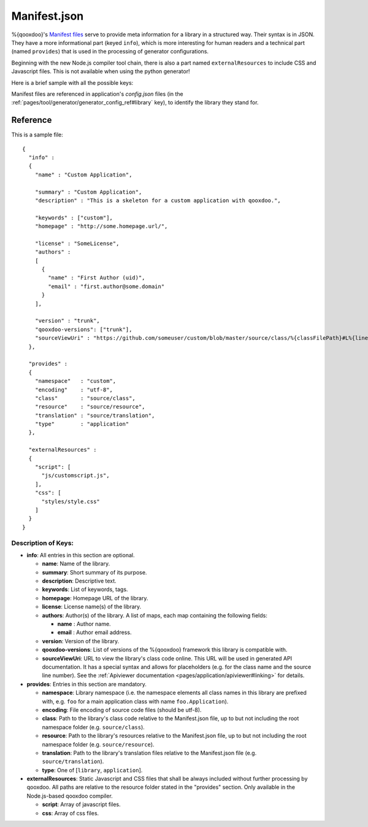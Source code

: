 .. _pages/application_structure/manifest#manifest.json:

Manifest.json
*************

%{qooxdoo}'s `Manifest files <http://en.wikipedia.org/wiki/Manifest_file>`_ serve to provide meta information for a library in a structured way. Their syntax is in JSON. They have a more informational part (keyed ``info``), which is more interesting for human readers and a technical part (named ``provides``) that is used in the processing of generator configurations. 

Beginning with the new Node.js compiler tool chain, there is also a part named ``externalResources`` to include CSS and Javascript files. This is not available when using the python generator!

Here is a brief sample with all the possible keys:

Manifest files are referenced in application's `config.json` files (in the :ref:`pages/tool/generator/generator_config_ref#library` key), to identify the library they stand for.

Reference
=========

This is a sample file:

::

    {
      "info" : 
      {
        "name" : "Custom Application",

        "summary" : "Custom Application",
        "description" : "This is a skeleton for a custom application with qooxdoo.",

        "keywords" : ["custom"],
        "homepage" : "http://some.homepage.url/",

        "license" : "SomeLicense",
        "authors" : 
        [
          {
            "name" : "First Author (uid)",
            "email" : "first.author@some.domain"
          }
        ],

        "version" : "trunk",
        "qooxdoo-versions": ["trunk"],
        "sourceViewUri" : "https://github.com/someuser/custom/blob/master/source/class/%{classFilePath}#L%{lineNumber}"
      },

      "provides" : 
      {
        "namespace"   : "custom",
        "encoding"    : "utf-8",
        "class"       : "source/class",
        "resource"    : "source/resource",
        "translation" : "source/translation",
        "type"        : "application"
      },

      "externalResources" :
      {
        "script": [
          "js/customscript.js",
        ],
        "css": [
          "styles/style.css"
        ]
      }
    }

Description of Keys:
--------------------

* **info**: All entries in this section are optional.

  * **name**: Name of the library.
  * **summary**: Short summary of its purpose.
  * **description**: Descriptive text.
  * **keywords**: List of keywords, tags.
  * **homepage**: Homepage URL of the library.
  * **license**: License name(s) of the library.
  * **authors**: Author(s) of the library. A list of maps, each map containing the following fields:

    * **name** : Author name.
    * **email** : Author email address.

  * **version**: Version of  the library.
  * **qooxdoo-versions**: List of versions of the %{qooxdoo} framework this library is compatible with.
  * **sourceViewUri**: URL to view the library's class code online. This URL will be used in generated API documentation. It has a special syntax and allows for placeholders (e.g. for the class name and the source line number). See the :ref:`Apiviewer documentation <pages/application/apiviewer#linking>` for details.

* **provides**: Entries in this section are mandatory.
  
  * **namespace**: Library namespace (i.e. the namespace elements all class names in this library are prefixed with, e.g. ``foo`` for a main application class with name ``foo.Application``).
  * **encoding**: File encoding of source code files (should be utf-8).
  * **class**: Path to the library's class code relative to the Manifest.json file, up to but not including the root namespace folder (e.g. ``source/class``).
  * **resource**: Path to the library's resources relative to the Manifest.json file, up to but not including the root namespace folder (e.g. ``source/resource``).
  * **translation**: Path to the library's translation files relative to the Manifest.json file (e.g. ``source/translation``).
  * **type**: One of [``library``, ``application``].

* **externalResources**: Static Javascript and CSS files that shall be always included without further processing by qooxdoo. All paths are relative to the resource folder stated in the "provides" section. Only available in the Node.js-based qooxdoo compiler.

  * **script**: Array of javascript files.
  * **css**: Array of css files.


